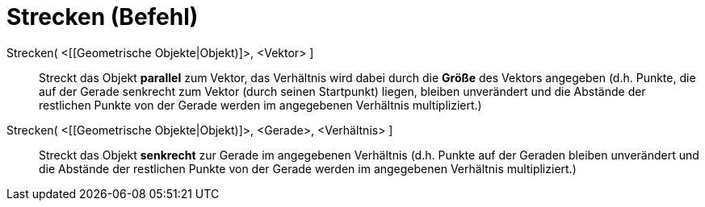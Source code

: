 = Strecken (Befehl)
:page-en: commands/Stretch
ifdef::env-github[:imagesdir: /de/modules/ROOT/assets/images]

Strecken( <[[Geometrische Objekte|Objekt)]>, <Vektor> ]::
  Streckt das Objekt *parallel* zum Vektor, das Verhältnis wird dabei durch die *Größe* des Vektors angegeben (d.h.
  Punkte, die auf der Gerade senkrecht zum Vektor (durch seinen Startpunkt) liegen, bleiben unverändert und die Abstände
  der restlichen Punkte von der Gerade werden im angegebenen Verhältnis multipliziert.)

Strecken( <[[Geometrische Objekte|Objekt)]>, <Gerade>, <Verhältnis> ]::
  Streckt das Objekt *senkrecht* zur Gerade im angegebenen Verhältnis (d.h. Punkte auf der Geraden bleiben unverändert
  und die Abstände der restlichen Punkte von der Gerade werden im angegebenen Verhältnis multipliziert.)
